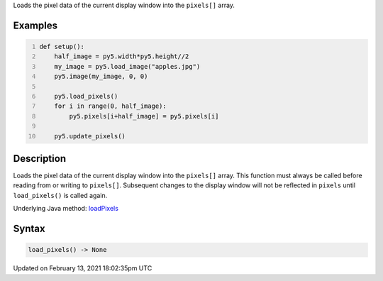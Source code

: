 .. title: load_pixels()
.. slug: load_pixels
.. date: 2021-02-13 18:02:35 UTC+00:00
.. tags:
.. category:
.. link:
.. description: py5 load_pixels() documentation
.. type: text

Loads the pixel data of the current display window into the ``pixels[]`` array.

Examples
========

.. raw:: html

    <div class="example-table">

.. raw:: html

    <div class="example-row"><div class="example-cell-image">

.. image:: /images/reference/Sketch_load_pixels_0.png
    :alt: example picture for load_pixels()

.. raw:: html

    </div><div class="example-cell-code">

.. code:: python
    :number-lines:

    def setup():
        half_image = py5.width*py5.height//2
        my_image = py5.load_image("apples.jpg")
        py5.image(my_image, 0, 0)
    
        py5.load_pixels()
        for i in range(0, half_image):
            py5.pixels[i+half_image] = py5.pixels[i]
    
        py5.update_pixels()

.. raw:: html

    </div></div>

.. raw:: html

    </div>

Description
===========

Loads the pixel data of the current display window into the ``pixels[]`` array. This function must always be called before reading from or writing to ``pixels[]``. Subsequent changes to the display window will not be reflected in ``pixels`` until ``load_pixels()`` is called again.

Underlying Java method: `loadPixels <https://processing.org/reference/loadPixels_.html>`_

Syntax
======

.. code:: python

    load_pixels() -> None

Updated on February 13, 2021 18:02:35pm UTC

